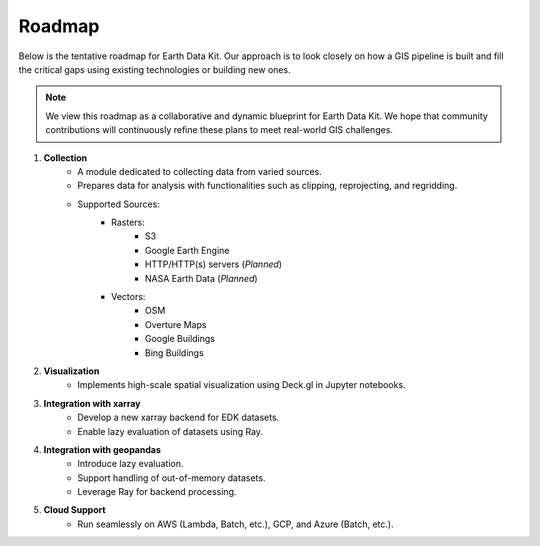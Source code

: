 Roadmap
=======

Below is the tentative roadmap for Earth Data Kit. Our approach is to look closely on how a GIS pipeline is built and fill the critical gaps using existing technologies or building new ones.

.. note::

   We view this roadmap as a collaborative and dynamic blueprint for Earth Data Kit. We hope that community contributions will continuously refine these plans to meet real-world GIS challenges.

1. **Collection**
    * A module dedicated to collecting data from varied sources.
    * Prepares data for analysis with functionalities such as clipping, reprojecting, and regridding.
    * Supported Sources:
        - Rasters:
            * S3
            * Google Earth Engine
            * HTTP/HTTP(s) servers (*Planned*)
            * NASA Earth Data (*Planned*)
        - Vectors:
            * OSM
            * Overture Maps
            * Google Buildings
            * Bing Buildings

2. **Visualization**
    - Implements high-scale spatial visualization using Deck.gl in Jupyter notebooks.

3. **Integration with xarray**
    - Develop a new xarray backend for EDK datasets.
    - Enable lazy evaluation of datasets using Ray.

4. **Integration with geopandas**
    - Introduce lazy evaluation.
    - Support handling of out-of-memory datasets.
    - Leverage Ray for backend processing.

5. **Cloud Support**
    - Run seamlessly on AWS (Lambda, Batch, etc.), GCP, and Azure (Batch, etc.).
